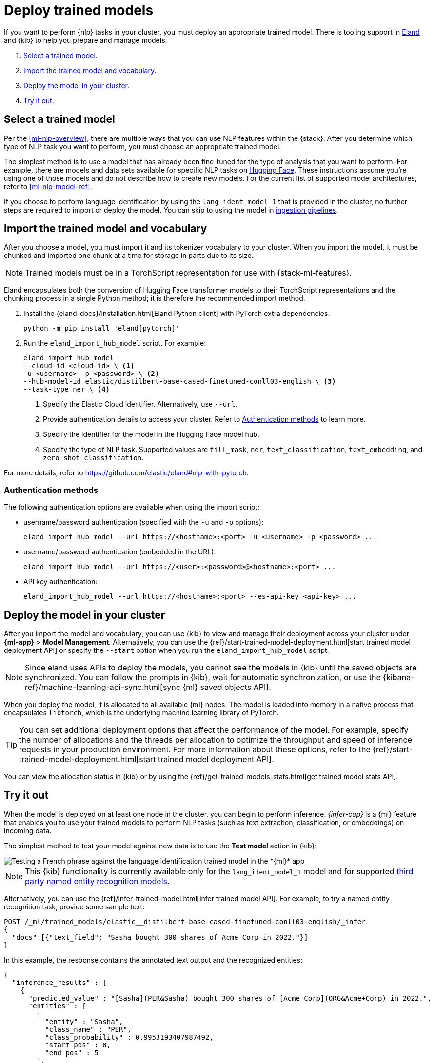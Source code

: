[[ml-nlp-deploy-models]]
= Deploy trained models

:keywords: {ml-init}, {stack}, {nlp}
:description: You can import trained models into your cluster and configure them \
for specific NLP tasks.

If you want to perform {nlp} tasks in your cluster, you must deploy an
appropriate trained model. There is tooling support in
https://github.com/elastic/eland[Eland] and {kib} to help you prepare and manage
models.

. <<ml-nlp-select-model,Select a trained model>>.
. <<ml-nlp-import-model,Import the trained model and vocabulary>>.
. <<ml-nlp-deploy-model,Deploy the model in your cluster>>.
. <<ml-nlp-test-inference,Try it out>>.

[discrete]
[[ml-nlp-select-model]]
== Select a trained model

Per the <<ml-nlp-overview>>, there are multiple ways that you can use NLP
features within the {stack}. After you determine which type of NLP task you want
to perform, you must choose an appropriate trained model. 

The simplest method is to use a model that has already been fine-tuned for the
type of analysis that you want to perform. For example, there are models and
data sets available for specific NLP tasks on
https://huggingface.co/models[Hugging Face]. These instructions assume you're
using one of those models and do not describe how to create new models. For the
current list of supported model architectures, refer to <<ml-nlp-model-ref>>.

If you choose to perform language identification by using
the `lang_ident_model_1` that is provided in the cluster, no further steps are
required to import or deploy the model. You can skip to using the model in
<<ml-nlp-inference,ingestion pipelines>>.

[discrete]
[[ml-nlp-import-model]]
== Import the trained model and vocabulary

After you choose a model, you must import it and its tokenizer vocabulary to
your cluster. When you import the model, it must be chunked and imported one
chunk at a time for storage in parts due to its size.

NOTE: Trained models must be in a TorchScript representation for use with
{stack-ml-features}.

Eland encapsulates both the conversion of Hugging Face transformer models to
their TorchScript representations and the chunking process in a single Python
method; it is therefore the recommended import method.

. Install the {eland-docs}/installation.html[Eland Python client] with PyTorch 
extra dependencies.
+
--
[source,shell]
--------------------------------------------------
python -m pip install 'eland[pytorch]'
--------------------------------------------------
// NOTCONSOLE
--

. Run the `eland_import_hub_model` script. For example:
+
--
[source, shell]
--------------------------------------------------
eland_import_hub_model 
--cloud-id <cloud-id> \ <1>
-u <username> -p <password> \ <2>
--hub-model-id elastic/distilbert-base-cased-finetuned-conll03-english \ <3>
--task-type ner \ <4>
--------------------------------------------------
// NOTCONSOLE
--
<1> Specify the Elastic Cloud identifier. Alternatively, use `--url`.
<2> Provide authentication details to access your cluster. Refer to 
<<authentication>> to learn more.
<3> Specify the identifier for the model in the Hugging Face model hub.
<4> Specify the type of NLP task. Supported values are `fill_mask`, `ner`,
`text_classification`, `text_embedding`, and `zero_shot_classification`.

For more details, refer to https://github.com/elastic/eland#nlp-with-pytorch.

[discrete]
[[authentication]]
=== Authentication methods

The following authentication options are available when using the import script:

* username/password authentication (specified with the `-u` and `-p` options):
+
--  
[source, shell]
--------------------------------------------------
eland_import_hub_model --url https://<hostname>:<port> -u <username> -p <password> ...
--------------------------------------------------
--

* username/password authentication (embedded in the URL):
+
--
[source, shell]
--------------------------------------------------
eland_import_hub_model --url https://<user>:<password>@<hostname>:<port> ...
--------------------------------------------------
--
* API key authentication:
+
--
[source, shell]
--------------------------------------------------
eland_import_hub_model --url https://<hostname>:<port> --es-api-key <api-key> ...
--------------------------------------------------
--

[discrete]
[[ml-nlp-deploy-model]]
== Deploy the model in your cluster

After you import the model and vocabulary, you can use {kib} to view and manage
their deployment across your cluster under **{ml-app}** > *Model Management*.
Alternatively, you can use the
{ref}/start-trained-model-deployment.html[start trained model deployment API] or
specify the `--start` option when you run the `eland_import_hub_model` script.

NOTE: Since eland uses APIs to deploy the models, you cannot see the models in
{kib} until the saved objects are synchronized. You can follow the prompts in
{kib}, wait for automatic synchronization, or use the
{kibana-ref}/machine-learning-api-sync.html[sync {ml} saved objects API].

When you deploy the model, it is allocated to all available {ml} nodes. The
model is loaded into memory in a native process that encapsulates `libtorch`,
which is the underlying machine learning library of PyTorch.

TIP: You can set additional deployment options that affect the performance of
the model. For example, specify the number of allocations and the threads per
allocation to optimize the throughput and speed of inference requests in your
production environment. For more information about these options, refer to the
{ref}/start-trained-model-deployment.html[start trained model deployment API].

You can view the allocation status in {kib} or by using the
{ref}/get-trained-models-stats.html[get trained model stats API].

[discrete]
[[ml-nlp-test-inference]]
== Try it out

When the model is deployed on at least one node in the cluster, you can begin to
perform inference. _{infer-cap}_ is a {ml} feature that enables you to use your
trained models to perform NLP tasks (such as text extraction, classification, or
embeddings) on incoming data.

The simplest method to test your model against new data is to use the
*Test model* action in {kib}:

[role="screenshot"]
image::images/ml-nlp-test-lang-ident.png[Testing a French phrase against the language identification trained model in the *{ml}* app]

NOTE: This {kib} functionality is currently available only for the
`lang_ident_model_1` model and for supported
<<ml-nlp-model-ref-ner,third party named entity recognition models>>.

Alternatively, you can use the
{ref}/infer-trained-model.html[infer trained model API].
For example, to try a named entity recognition task, provide some sample text:

[source,console]
--------------------------------------------------
POST /_ml/trained_models/elastic__distilbert-base-cased-finetuned-conll03-english/_infer
{
  "docs":[{"text_field": "Sasha bought 300 shares of Acme Corp in 2022."}]
}
--------------------------------------------------
// TEST[skip:TBD]

In this example, the response contains the annotated text output and the
recognized entities:

[source,console-result]
----
{
  "inference_results" : [
    {
      "predicted_value" : "[Sasha](PER&Sasha) bought 300 shares of [Acme Corp](ORG&Acme+Corp) in 2022.",
      "entities" : [
        {
          "entity" : "Sasha",
          "class_name" : "PER",
          "class_probability" : 0.9953193407987492,
          "start_pos" : 0,
          "end_pos" : 5
        },
        {
          "entity" : "Acme Corp",
          "class_name" : "ORG",
          "class_probability" : 0.9996392198381716,
          "start_pos" : 27,
          "end_pos" : 36
        }
      ]
    }
  ]
}
----
// NOTCONSOLE

If you are satisfied with the results, you can add these NLP tasks in your
<<ml-nlp-inference,ingestion pipelines>>.
